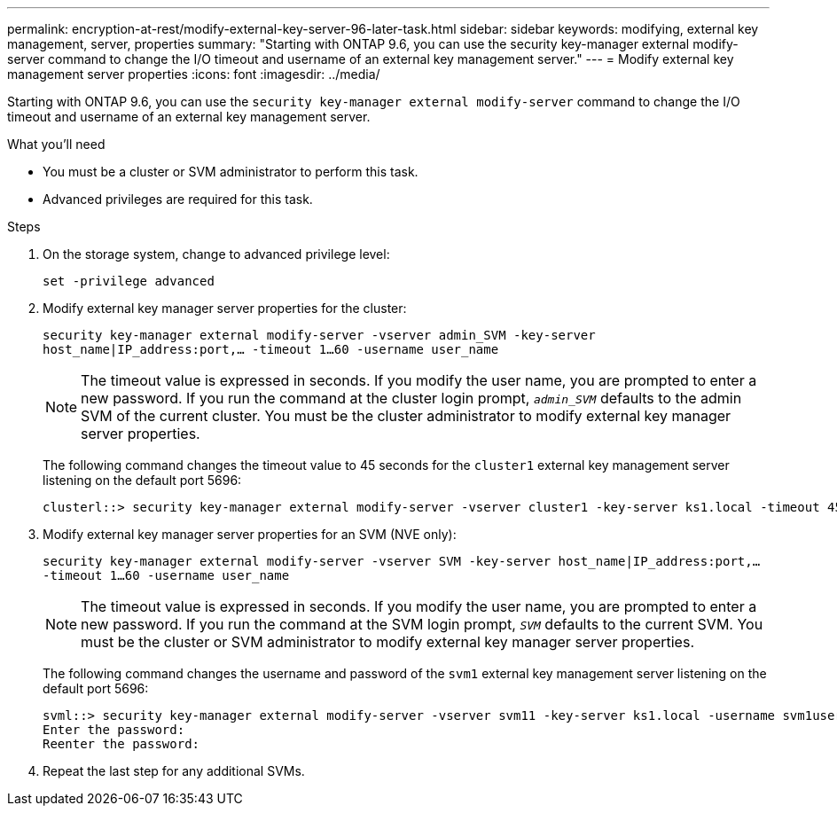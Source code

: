 ---
permalink: encryption-at-rest/modify-external-key-server-96-later-task.html
sidebar: sidebar
keywords: modifying, external key management, server, properties
summary: "Starting with ONTAP 9.6, you can use the security key-manager external modify-server command to change the I/O timeout and username of an external key management server."
---
= Modify external key management server properties
:icons: font
:imagesdir: ../media/

[.lead]
Starting with ONTAP 9.6, you can use the `security key-manager external modify-server` command to change the I/O timeout and username of an external key management server.

.What you'll need

* You must be a cluster or SVM administrator to perform this task.
* Advanced privileges are required for this task.

.Steps

. On the storage system, change to advanced privilege level:
+
`set -privilege advanced`
. Modify external key manager server properties for the cluster:
+
`security key-manager external modify-server -vserver admin_SVM -key-server host_name|IP_address:port,... -timeout 1...60 -username user_name`
+
[NOTE]
====
The timeout value is expressed in seconds. If you modify the user name, you are prompted to enter a new password.    If you run the command at the cluster login prompt, `_admin_SVM_` defaults to the admin SVM of the current cluster. You must be the cluster administrator to modify external key manager server properties.
====
+
The following command changes the timeout value to 45 seconds for the `cluster1` external key management server listening on the default port 5696:
+
----
clusterl::> security key-manager external modify-server -vserver cluster1 -key-server ks1.local -timeout 45
----

. Modify external key manager server properties for an SVM (NVE only):
+
`security key-manager external modify-server -vserver SVM -key-server host_name|IP_address:port,... -timeout 1...60 -username user_name`
+
[NOTE]
====
The timeout value is expressed in seconds. If you modify the user name, you are prompted to enter a new password.    If you run the command at the SVM login prompt, `_SVM_` defaults to the current SVM. You must be the cluster or SVM administrator to modify external key manager server properties.
====
+
The following command changes the username and password of the `svm1` external key management server listening on the default port 5696:
+
----
svml::> security key-manager external modify-server -vserver svm11 -key-server ks1.local -username svm1user
Enter the password:
Reenter the password:
----

. Repeat the last step for any additional SVMs.
